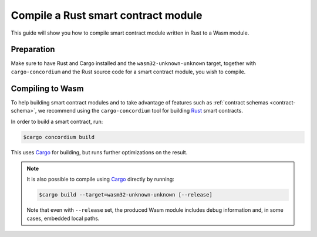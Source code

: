 .. _compile-module:

====================================
Compile a Rust smart contract module
====================================

This guide will show you how to compile smart contract module written in Rust to
a Wasm module.

Preparation
===========

Make sure to have Rust and Cargo installed and the ``wasm32-unknown-unknown``
target, together with ``cargo-concordium`` and the Rust source code for a smart
contract module, you wish to compile.

.. seealso::

   For instructions on how to install the developer tools see
   :ref:`setup-tools`.

Compiling to Wasm
=================

To help building smart contract modules and to take advantage of features
such as :ref:`contract schemas <contract-schema>`, we recommend using the
``cargo-concordium`` tool for building Rust_ smart contracts.

In order to build a smart contract, run:

.. code-block:: console

   $cargo concordium build

This uses Cargo_ for building, but runs further optimizations on the result.

.. seealso::

   For building the schema for a smart contract module, some :ref:`further
   preparation is required <build-schema>`.

.. note::

   It is also possible to compile using Cargo_ directly by running:

   .. code-block:: console

      $cargo build --target=wasm32-unknown-unknown [--release]

   Note that even with ``--release`` set, the produced Wasm module includes
   debug information and, in some cases, embedded local paths.

   .. todo::

      Maybe elaborate or add some link to an explanation.

.. _Rust: https://www.rust-lang.org/
.. _Cargo: https://doc.rust-lang.org/cargo/
